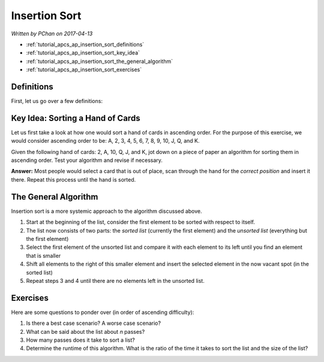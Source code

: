 Insertion Sort
==============

*Written by PChan on 2017-04-13*

* :ref:`tutorial_apcs_ap_insertion_sort_definitions`
* :ref:`tutorial_apcs_ap_insertion_sort_key_idea`
* :ref:`tutorial_apcs_ap_insertion_sort_the_general_algorithm`
* :ref:`tutorial_apcs_ap_insertion_sort_exercises`

.. _tutorial_apcs_ap_insertion_sort_definitions:

Definitions
-----------
First, let us go over a few definitions:

.. glossary::

   Correct Position
      Position in a list where an element may be placed such that it is sorted relative to the other
      elements of the list.

   Sorted List
      A list is considered sorted if its element are ordered in a particular manner.  Unless specified
      otherwise, we would assume it is ordered in ascending order.

   Unsorted List
      A list is considered unsorted if its element are placed in no particular order.

.. _tutorial_apcs_ap_insertion_sort_key_idea:

Key Idea: Sorting a Hand of Cards
---------------------------------
Let us first take a look at how one would sort a hand of cards in ascending order.  For the purpose of
this exercise, we would consider ascending order to be: A, 2, 3, 4, 5, 6, 7, 8, 9, 10, J, Q, and K.

Given the following hand of cards: 2, A, 10, Q, J, and K, jot down on a piece of paper an algorithm for
sorting them in ascending order.  Test your algorithm and revise if necessary.

**Answer:** Most people would select a card that is out of place, scan through the hand for the *correct
position* and insert it there.  Repeat this process until the hand is sorted.

.. _tutorial_apcs_ap_insertion_sort_the_general_algorithm:

The General Algorithm
---------------------
Insertion sort is a more systemic approach to the algorithm discussed above.

1. Start at the beginning of the list, consider the first element to be sorted with respect to itself.
2. The list now consists of two parts: the *sorted list* (currently the first element) and the *unsorted
   list* (everything but the first element)
3. Select the first element of the unsorted list and compare it with each element to its left until you
   find an element that is smaller
4. Shift all elements to the right of this smaller element and insert the selected element in the now
   vacant spot (in the sorted list)
5. Repeat steps 3 and 4 until there are no elements left in the unsorted list.

.. image:: ../../images/apcs/ap/insertion-sort.gif
   :align: center
   :width: 300

.. _tutorial_apcs_ap_insertion_sort_exercises:

Exercises
---------
Here are some questions to ponder over (in order of ascending difficulty):

1. Is there a best case scenario?  A worse case scenario?
2. What can be said about the list about *n* passes?
3. How many passes does it take to sort a list?
4. Determine the runtime of this algorithm.  What is the ratio of the time it takes to sort the list and
   the size of the list?
   
